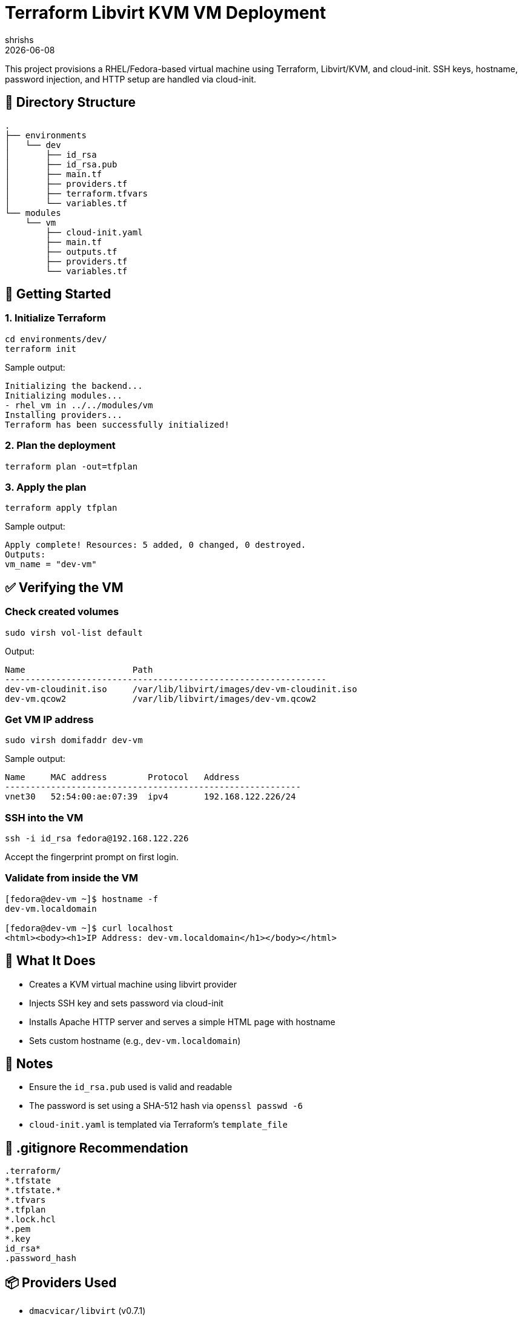 = Terraform Libvirt KVM VM Deployment
:author: shrishs
:revdate: {docdate}
:icons: font

This project provisions a RHEL/Fedora-based virtual machine using Terraform, Libvirt/KVM, and cloud-init. SSH keys, hostname, password injection, and HTTP setup are handled via cloud-init.

== 📁 Directory Structure

[source,plaintext]
.
├── environments
│   └── dev
│       ├── id_rsa
│       ├── id_rsa.pub
│       ├── main.tf
│       ├── providers.tf
│       ├── terraform.tfvars
│       └── variables.tf
└── modules
    └── vm
        ├── cloud-init.yaml
        ├── main.tf
        ├── outputs.tf
        ├── providers.tf
        └── variables.tf

== 🚀 Getting Started

=== 1. Initialize Terraform

[source,bash]
----
cd environments/dev/
terraform init
----

Sample output:
[subs="quotes"]
----
Initializing the backend...
Initializing modules...
- rhel_vm in ../../modules/vm
Installing providers...
Terraform has been successfully initialized!
----

=== 2. Plan the deployment

[source,bash]
----
terraform plan -out=tfplan
----

=== 3. Apply the plan

[source,bash]
----
terraform apply tfplan
----

Sample output:
----
Apply complete! Resources: 5 added, 0 changed, 0 destroyed.
Outputs:
vm_name = "dev-vm"
----

== ✅ Verifying the VM

=== Check created volumes

[source,bash]
----
sudo virsh vol-list default
----

Output:
----
Name                     Path
---------------------------------------------------------------
dev-vm-cloudinit.iso     /var/lib/libvirt/images/dev-vm-cloudinit.iso
dev-vm.qcow2             /var/lib/libvirt/images/dev-vm.qcow2
----

=== Get VM IP address

[source,bash]
----
sudo virsh domifaddr dev-vm
----

Sample output:
----
Name     MAC address        Protocol   Address
----------------------------------------------------------
vnet30   52:54:00:ae:07:39  ipv4       192.168.122.226/24
----

=== SSH into the VM

[source,bash]
----
ssh -i id_rsa fedora@192.168.122.226
----

Accept the fingerprint prompt on first login.

=== Validate from inside the VM

[source,bash]
----
[fedora@dev-vm ~]$ hostname -f
dev-vm.localdomain

[fedora@dev-vm ~]$ curl localhost
<html><body><h1>IP Address: dev-vm.localdomain</h1></body></html>
----

== 🔧 What It Does

- Creates a KVM virtual machine using libvirt provider
- Injects SSH key and sets password via cloud-init
- Installs Apache HTTP server and serves a simple HTML page with hostname
- Sets custom hostname (e.g., `dev-vm.localdomain`)

== 📝 Notes

- Ensure the `id_rsa.pub` used is valid and readable
- The password is set using a SHA-512 hash via `openssl passwd -6`
- `cloud-init.yaml` is templated via Terraform’s `template_file`

== 🔐 .gitignore Recommendation

[source]
----
.terraform/
*.tfstate
*.tfstate.*
*.tfvars
*.tfplan
*.lock.hcl
*.pem
*.key
id_rsa*
.password_hash
----

== 📦 Providers Used

- `dmacvicar/libvirt` (v0.7.1)
- `hashicorp/random`
- `hashicorp/null`
- `hashicorp/template`
- `hashicorp/local`

== 🧰 Tools Required

- Terraform >= 1.3
- KVM / libvirt installed
- SSH key pair (`id_rsa` + `id_rsa.pub`)
- A cloud-init compatible image (e.g., Fedora Cloud Base)

== 🙌 Result

After deployment, you get a cloud-init bootstrapped VM with:
- SSH key login
- Hostname set
- Apache installed and running
- Simple landing page with the VM's hostname

Happy provisioning! 🚀

